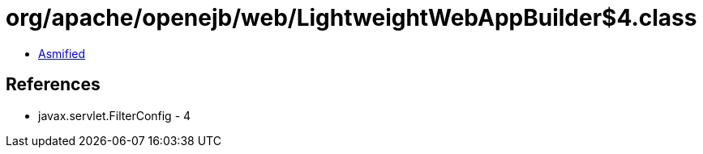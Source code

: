 = org/apache/openejb/web/LightweightWebAppBuilder$4.class

 - link:LightweightWebAppBuilder$4-asmified.java[Asmified]

== References

 - javax.servlet.FilterConfig - 4
